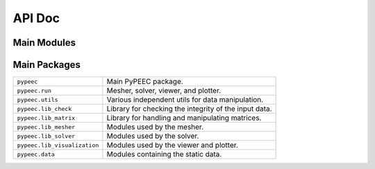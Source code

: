 API Doc
=======

Main Modules
------------

.. autosummary::
    :toctree: .

    pypeec.main
    pypeec.script
    pypeec.config
    pypeec.log
    pypeec.io

Main Packages
-------------

============================  =====================================================
``pypeec``                    Main PyPEEC package.
``pypeec.run``                Mesher, solver, viewer, and plotter.
``pypeec.utils``              Various independent utils for data manipulation.
``pypeec.lib_check``          Library for checking the integrity of the input data.
``pypeec.lib_matrix``         Library for handling and manipulating matrices.
``pypeec.lib_mesher``         Modules used by the mesher.
``pypeec.lib_solver``         Modules used by the solver.
``pypeec.lib_visualization``  Modules used by the viewer and plotter.
``pypeec.data``               Modules containing the static data.
============================  =====================================================
